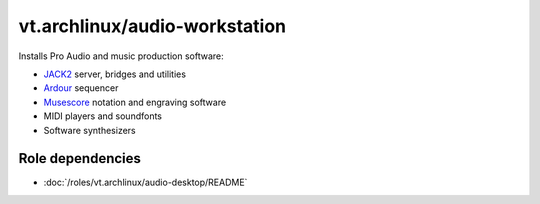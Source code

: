 vt.archlinux/audio-workstation
==============================





Installs Pro Audio  and music production software:

- `JACK2 <http://www.jackaudio.org/>`_ server, bridges and utilities
- `Ardour <https://ardour.org/>`_ sequencer
- `Musescore <https://musescore.org/en>`_ notation and engraving software
- MIDI players and soundfonts
- Software synthesizers


Role dependencies
~~~~~~~~~~~~~~~~~

- :doc:`/roles/vt.archlinux/audio-desktop/README`






